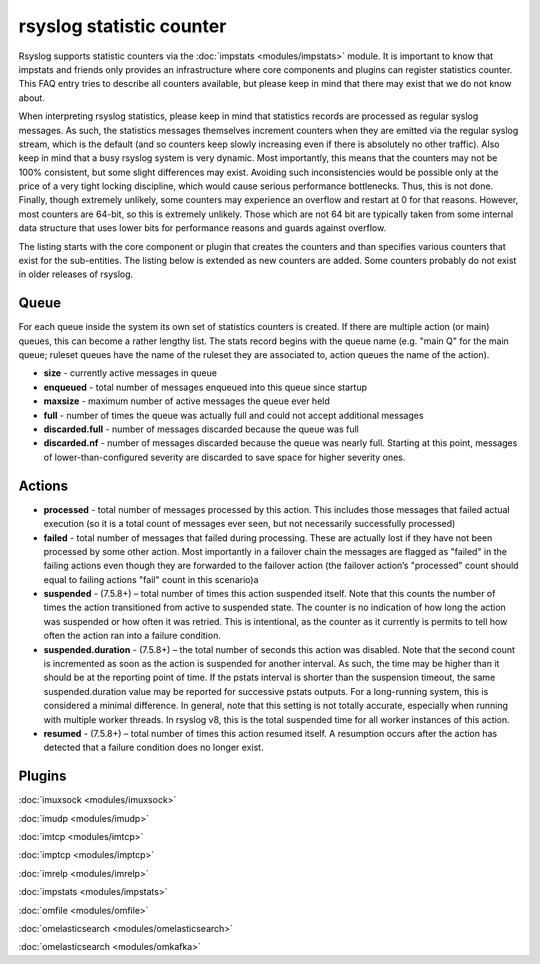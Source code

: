 rsyslog statistic counter
=========================

Rsyslog supports statistic counters via the :doc:`impstats <modules/impstats>` module.
It is important to know that impstats and friends only provides an infrastructure
where core components and plugins can register statistics counter. This FAQ entry
tries to describe all counters available, but please keep in mind that there may exist
that we  do not know about.

When interpreting rsyslog statistics, please keep in mind that statistics records are
processed as regular syslog messages. As such, the statistics messages themselves
increment counters when they are emitted via the regular syslog stream, which is the
default (and so counters keep slowly increasing even if there is absolutely no other
traffic). Also keep in mind that a busy rsyslog system is very dynamic. Most
importantly, this means that the counters may not be 100% consistent, but some slight
differences may exist. Avoiding such inconsistencies would be possible only at the
price of a very tight locking discipline, which would cause serious performance
bottlenecks. Thus, this is not done. Finally, though extremely unlikely, some counters
may experience an overflow and restart at 0 for that reasons. However, most counters
are 64-bit, so this is extremely unlikely. Those which are not 64 bit are typically
taken from some internal data structure that uses lower bits for performance reasons
and guards against overflow.

The listing starts with the core component or plugin that creates the counters and
than specifies various counters that exist for the sub-entities. The listing below is
extended as new counters are added. Some counters probably do not exist in older
releases of rsyslog.

Queue
-----

For each queue inside the system its own set of statistics counters is created.
If there are multiple action (or main) queues, this can become a rather lengthy list.
The stats record begins with the queue name (e.g. "main Q" for the main queue;
ruleset queues have the name of the ruleset they are associated to, action queues
the name of the action).

-  **size** - currently active messages in queue

-  **enqueued** - total number of messages enqueued into this queue since startup

-  **maxsize** - maximum number of active messages the queue ever held

-  **full** - number of times the queue was actually full and could not accept additional messages

-  **discarded.full** - number of messages discarded because the queue was full

-  **discarded.nf** - number of messages discarded because the queue was nearly full. Starting at this point, messages of lower-than-configured severity are discarded to save space for higher severity ones.

Actions
-------

-  **processed** - total number of messages processed by this action. This includes those messages that failed actual execution (so it is a total count of messages ever seen, but not necessarily successfully processed)

-  **failed** - total number of messages that failed during processing. These are actually lost if they have not been processed by some other action. Most importantly in a failover chain the messages are flagged as "failed" in the failing actions even though they are forwarded to the failover action (the failover action’s "processed" count should equal to failing actions "fail" count in this scenario)a

-  **suspended** - (7.5.8+) – total number of times this action suspended itself. Note that this counts the number of times the action transitioned from active to suspended state. The counter is no indication of how long the action was suspended or how often it was retried. This is intentional, as the counter as it currently is permits to tell how often the action ran into a failure condition.

-  **suspended.duration** - (7.5.8+) – the total number of seconds this action was disabled. Note that the second count is incremented as soon as the action is suspended for another interval. As such, the time may be higher than it should be at the reporting point of time. If the pstats interval is shorter than the suspension timeout, the same suspended.duration value may be reported for successive pstats outputs. For a long-running system, this is considered a minimal difference. In general, note that this setting is not totally accurate, especially when running with multiple worker threads. In rsyslog v8, this is the total suspended time for all worker instances of this action.

-  **resumed** - (7.5.8+) – total number of times this action resumed itself. A resumption occurs after the action has detected that a failure condition does no longer exist.

Plugins
-------

:doc:`imuxsock <modules/imuxsock>`

:doc:`imudp <modules/imudp>`

:doc:`imtcp <modules/imtcp>`

:doc:`imptcp <modules/imptcp>`

:doc:`imrelp <modules/imrelp>`

:doc:`impstats <modules/impstats>`

:doc:`omfile <modules/omfile>`

:doc:`omelasticsearch <modules/omelasticsearch>`

:doc:`omelasticsearch <modules/omkafka>`

